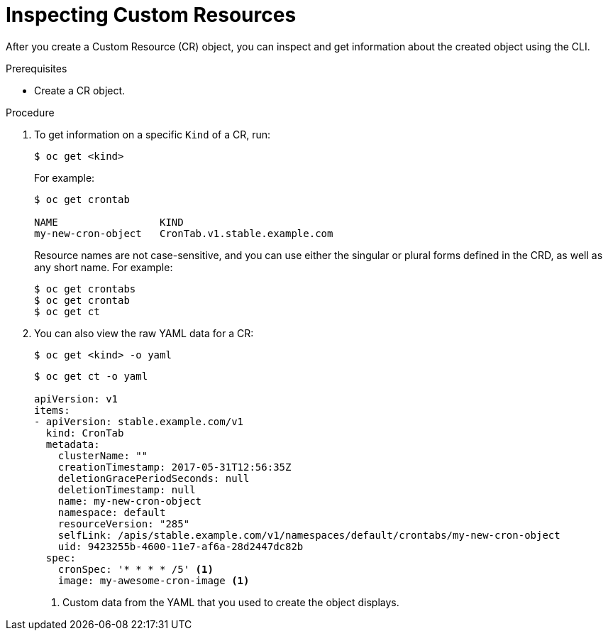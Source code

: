// Useful paired with modules/crd-creating-custom-resources-from-file.adoc
//
// Module included in the following assemblies:
//
// * applications/crds/crd-managing-resources-from-crds.adoc
// * applications/crds/extending-api-with-crds.adoc

[id="crd-inspecting-custom-resources_{context}"]
= Inspecting Custom Resources

After you create a Custom Resource (CR) object, you can inspect and get
information about the created object using the CLI.

.Prerequisites

* Create a CR object.

.Procedure

. To get information on a specific `Kind` of a CR, run:
+
----
$ oc get <kind>
----
+
For example:
+
----
$ oc get crontab

NAME                 KIND
my-new-cron-object   CronTab.v1.stable.example.com
----
+
Resource names are not case-sensitive, and you can use either the singular or
plural forms defined in the CRD, as well as any short name. For example:
+
----
$ oc get crontabs
$ oc get crontab
$ oc get ct
----

. You can also view the raw YAML data for a CR:
+
----
$ oc get <kind> -o yaml
----
+
----
$ oc get ct -o yaml

apiVersion: v1
items:
- apiVersion: stable.example.com/v1
  kind: CronTab
  metadata:
    clusterName: ""
    creationTimestamp: 2017-05-31T12:56:35Z
    deletionGracePeriodSeconds: null
    deletionTimestamp: null
    name: my-new-cron-object
    namespace: default
    resourceVersion: "285"
    selfLink: /apis/stable.example.com/v1/namespaces/default/crontabs/my-new-cron-object
    uid: 9423255b-4600-11e7-af6a-28d2447dc82b
  spec:
    cronSpec: '* * * * /5' <1>
    image: my-awesome-cron-image <1>
----
<1> Custom data from the YAML that you used to create the object displays.
